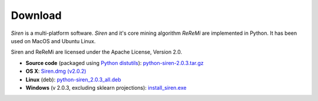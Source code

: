 .. _download:

***************
Download
***************

*Siren* is a multi-platform software. 
*Siren* and it's core mining algorithm *ReReMi* are implemented in Python.
It has been used on MacOS and Ubuntu Linux.

Siren and ReReMi are licensed under the Apache License, Version 2.0.

* **Source code** (packaged using `Python distutils <http://docs.python.org/install/index.html>`_): `python-siren-2.0.3.tar.gz <http://www.cs.helsinki.fi/u/galbrun/redescriptors/code/siren/python-siren-2.0.3.tar.gz>`_
* **OS X**: `Siren.dmg (v2.0.2) <http://www.cs.helsinki.fi/u/pamietti/data/siren/Siren_2_0_2.dmg>`_
* **Linux** (deb): `python-siren_2.0.3_all.deb <http://www.cs.helsinki.fi/u/galbrun/redescriptors/code/siren/python-siren_2.0.3_all.deb>`_
* **Windows**  (v 2.0.3, excluding sklearn projections): `install_siren.exe <http://www.cs.helsinki.fi/u/galbrun/redescriptors/code/siren/install_siren.exe>`_
